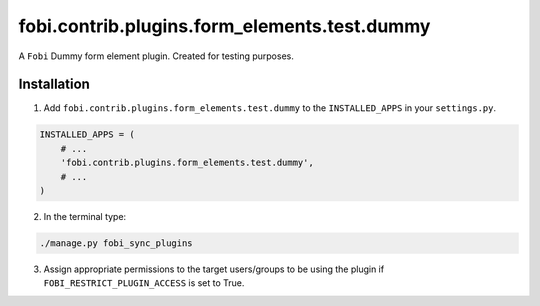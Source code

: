 =============================================
fobi.contrib.plugins.form_elements.test.dummy
=============================================
A ``Fobi`` Dummy form element plugin. Created for testing purposes.

Installation
============
1. Add ``fobi.contrib.plugins.form_elements.test.dummy`` to the
   ``INSTALLED_APPS`` in your ``settings.py``.

.. code-block:: python

    INSTALLED_APPS = (
        # ...
        'fobi.contrib.plugins.form_elements.test.dummy',
        # ...
    )

2. In the terminal type:

.. code-block:: sh

    ./manage.py fobi_sync_plugins

3. Assign appropriate permissions to the target users/groups to be using
   the plugin if ``FOBI_RESTRICT_PLUGIN_ACCESS`` is set to True.
